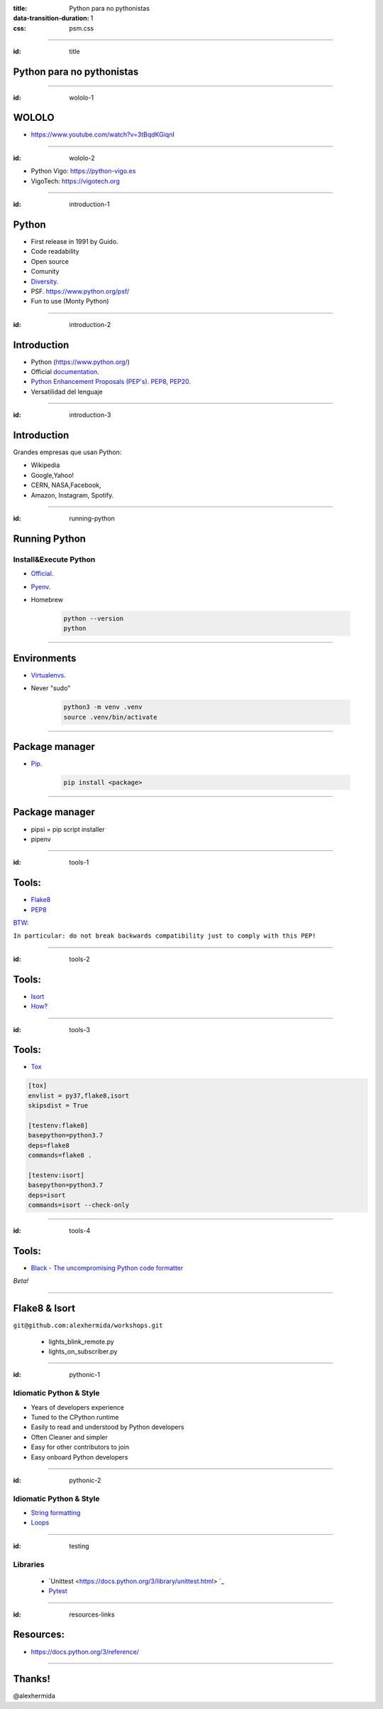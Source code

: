 :title: Python para no pythonistas
:data-transition-duration: 1
:css: psm.css

----

:id: title

Python para no pythonistas
===========================

.. image:: img/AHJ1PC1e.png
	:height: 200px
	:width: 200px

----

:id: wololo-1

WOLOLO
======

- https://www.youtube.com/watch?v=3tBqdKGiqnI


----

:id: wololo-2

- Python Vigo: https://python-vigo.es
- VigoTech: https://vigotech.org

----

:id: introduction-1

Python
======

- First release in 1991 by Guido.
- Code readability
- Open source
- Comunity
- Diversity_.
- PSF. https://www.python.org/psf/
- Fun to use (Monty Python)

.. _Diversity: https://www.python.org/community/diversity/

----

:id: introduction-2

Introduction
============

- Python (https://www.python.org/)
- Official `documentation <https://docs.python.org/3/library/>`_.
- `Python Enhancement Proposals (PEP's). PEP8, PEP20 <https://www.python.org/dev/peps/>`_.
- Versatilidad del lenguaje

----

:id: introduction-3

Introduction
============

Grandes empresas que usan Python:

- Wikipedia
- Google,Yahoo!
- CERN, NASA,Facebook,
- Amazon, Instagram, Spotify.

----

:id: running-python

Running Python
===============

Install&Execute Python
----------------------
- `Official <https://www.python.org/downloads/>`_.
- `Pyenv <https://github.com/pyenv/pyenv>`_.
- Homebrew

	.. code:: python

		python --version
		python

----

Environments
============

- `Virtualenvs <https://docs.python.org/3/library/venv.html>`_.
- Never "sudo"

	.. code:: python

		python3 -m venv .venv
		source .venv/bin/activate

----

Package manager
===============

- `Pip <https://packaging.python.org/tutorials/installing-packages/#ensure-you-can-run-pip-from-the-command-line>`_.

	.. code:: python

		pip install <package>

----

Package manager
===============

- pipsi = pip script installer
- pipenv

----

:id: tools-1

Tools:
======

- `Flake8 <http://flake8.pycqa.org/en/latest/>`_
- `PEP8 <https://legacy.python.org/dev/peps/pep-0008/>`_

`BTW <https://legacy.python.org/dev/peps/pep-0008/#a-foolish-consistency-is-the-hobgoblin-of-little-minds>`_:

``In particular: do not break backwards compatibility just to comply with this PEP!``

----

:id: tools-2

Tools:
======

- `Isort <https://github.com/timothycrosley/isort>`_
- `How? <https://github.com/timothycrosley/isort#how-does-isort-work>`_

----

:id: tools-3

Tools:
======

- `Tox <https://tox.readthedocs.io/en/latest/>`_

.. code::

	[tox]
	envlist = py37,flake8,isort
	skipsdist = True

	[testenv:flake8]
	basepython=python3.7
	deps=flake8
	commands=flake8 .

	[testenv:isort]
	basepython=python3.7
	deps=isort
	commands=isort --check-only

----

:id: tools-4

Tools:
======

- `Black - The uncompromising Python code formatter <https://github.com/ambv/black>`_

*Beta!*

----

Flake8 & Isort
==============

``git@github.com:alexhermida/workshops.git``

	- lights_blink_remote.py
	- lights_on_subscriber.py

----

:id: pythonic-1

Idiomatic Python & Style
------------------------

- Years of developers experience
- Tuned to the CPython runtime
- Easily to read and understood by Python developers
- Often Cleaner and simpler
- Easy for other contributors to join
- Easy onboard Python developers

----

:id: pythonic-2

Idiomatic Python & Style
------------------------

- `String formatting <https://realpython.com/python-string-formatting/#2-new-style-string-formatting-strformat>`_
- `Loops <https://docs.python-guide.org/writing/style/#filtering-a-list>`_

----

:id: testing

Libraries
---------

	- `Unittest <https://docs.python.org/3/library/unittest.html> `_
	- `Pytest <https://docs.pytest.org/en/latest/>`_

----

:id: resources-links

Resources:
==========

* https://docs.python.org/3/reference/

----


Thanks!
=======

.. image:: img/AHJ1PC1e.png
	:height: 200px
	:width: 200px

@alexhermida
